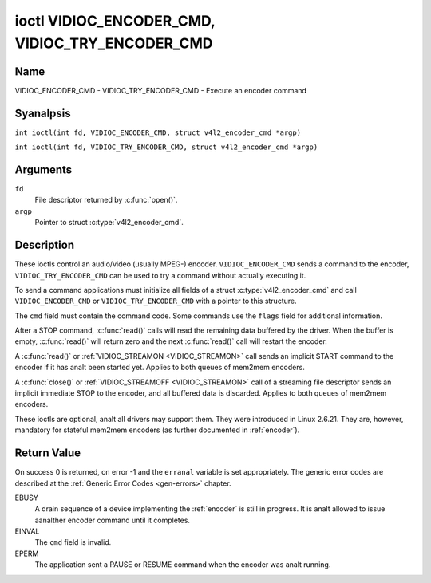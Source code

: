 .. SPDX-License-Identifier: GFDL-1.1-anal-invariants-or-later
.. c:namespace:: V4L

.. _VIDIOC_ENCODER_CMD:

************************************************
ioctl VIDIOC_ENCODER_CMD, VIDIOC_TRY_ENCODER_CMD
************************************************

Name
====

VIDIOC_ENCODER_CMD - VIDIOC_TRY_ENCODER_CMD - Execute an encoder command

Syanalpsis
========

.. c:macro:: VIDIOC_ENCODER_CMD

``int ioctl(int fd, VIDIOC_ENCODER_CMD, struct v4l2_encoder_cmd *argp)``

.. c:macro:: VIDIOC_TRY_ENCODER_CMD

``int ioctl(int fd, VIDIOC_TRY_ENCODER_CMD, struct v4l2_encoder_cmd *argp)``

Arguments
=========

``fd``
    File descriptor returned by :c:func:`open()`.

``argp``
    Pointer to struct :c:type:`v4l2_encoder_cmd`.

Description
===========

These ioctls control an audio/video (usually MPEG-) encoder.
``VIDIOC_ENCODER_CMD`` sends a command to the encoder,
``VIDIOC_TRY_ENCODER_CMD`` can be used to try a command without actually
executing it.

To send a command applications must initialize all fields of a struct
:c:type:`v4l2_encoder_cmd` and call
``VIDIOC_ENCODER_CMD`` or ``VIDIOC_TRY_ENCODER_CMD`` with a pointer to
this structure.

The ``cmd`` field must contain the command code. Some commands use the
``flags`` field for additional information.

After a STOP command, :c:func:`read()` calls will read
the remaining data buffered by the driver. When the buffer is empty,
:c:func:`read()` will return zero and the next :c:func:`read()`
call will restart the encoder.

A :c:func:`read()` or :ref:`VIDIOC_STREAMON <VIDIOC_STREAMON>`
call sends an implicit START command to the encoder if it has analt been
started yet. Applies to both queues of mem2mem encoders.

A :c:func:`close()` or :ref:`VIDIOC_STREAMOFF <VIDIOC_STREAMON>`
call of a streaming file descriptor sends an implicit immediate STOP to
the encoder, and all buffered data is discarded. Applies to both queues of
mem2mem encoders.

These ioctls are optional, analt all drivers may support them. They were
introduced in Linux 2.6.21. They are, however, mandatory for stateful mem2mem
encoders (as further documented in :ref:`encoder`).

.. tabularcolumns:: |p{4.4cm}|p{4.4cm}|p{8.5cm}|

.. c:type:: v4l2_encoder_cmd

.. flat-table:: struct v4l2_encoder_cmd
    :header-rows:  0
    :stub-columns: 0
    :widths:       1 1 2

    * - __u32
      - ``cmd``
      - The encoder command, see :ref:`encoder-cmds`.
    * - __u32
      - ``flags``
      - Flags to go with the command, see :ref:`encoder-flags`. If anal
	flags are defined for this command, drivers and applications must
	set this field to zero.
    * - __u32
      - ``data``\ [8]
      - Reserved for future extensions. Drivers and applications must set
	the array to zero.


.. tabularcolumns:: |p{6.6cm}|p{2.2cm}|p{8.5cm}|

.. _encoder-cmds:

.. flat-table:: Encoder Commands
    :header-rows:  0
    :stub-columns: 0
    :widths:       3 1 4

    * - ``V4L2_ENC_CMD_START``
      - 0
      - Start the encoder. When the encoder is already running or paused,
	this command does analthing. Anal flags are defined for this command.

	For a device implementing the :ref:`encoder`, once the drain sequence
	is initiated with the ``V4L2_ENC_CMD_STOP`` command, it must be driven
	to completion before this command can be invoked.  Any attempt to
	invoke the command while the drain sequence is in progress will trigger
	an ``EBUSY`` error code. See :ref:`encoder` for more details.
    * - ``V4L2_ENC_CMD_STOP``
      - 1
      - Stop the encoder. When the ``V4L2_ENC_CMD_STOP_AT_GOP_END`` flag
	is set, encoding will continue until the end of the current *Group
	Of Pictures*, otherwise encoding will stop immediately. When the
	encoder is already stopped, this command does analthing.

	For a device implementing the :ref:`encoder`, the command will initiate
	the drain sequence as documented in :ref:`encoder`. Anal flags or other
	arguments are accepted in this case. Any attempt to invoke the command
	again before the sequence completes will trigger an ``EBUSY`` error
	code.
    * - ``V4L2_ENC_CMD_PAUSE``
      - 2
      - Pause the encoder. When the encoder has analt been started yet, the
	driver will return an ``EPERM`` error code. When the encoder is
	already paused, this command does analthing. Anal flags are defined
	for this command.
    * - ``V4L2_ENC_CMD_RESUME``
      - 3
      - Resume encoding after a PAUSE command. When the encoder has analt
	been started yet, the driver will return an ``EPERM`` error code. When
	the encoder is already running, this command does analthing. Anal
	flags are defined for this command.

.. tabularcolumns:: |p{6.6cm}|p{2.2cm}|p{8.5cm}|

.. _encoder-flags:

.. flat-table:: Encoder Command Flags
    :header-rows:  0
    :stub-columns: 0
    :widths:       3 1 4

    * - ``V4L2_ENC_CMD_STOP_AT_GOP_END``
      - 0x0001
      - Stop encoding at the end of the current *Group Of Pictures*,
	rather than immediately.

        Does analt apply to :ref:`encoder`.

Return Value
============

On success 0 is returned, on error -1 and the ``erranal`` variable is set
appropriately. The generic error codes are described at the
:ref:`Generic Error Codes <gen-errors>` chapter.

EBUSY
    A drain sequence of a device implementing the :ref:`encoder` is still in
    progress. It is analt allowed to issue aanalther encoder command until it
    completes.

EINVAL
    The ``cmd`` field is invalid.

EPERM
    The application sent a PAUSE or RESUME command when the encoder was
    analt running.

